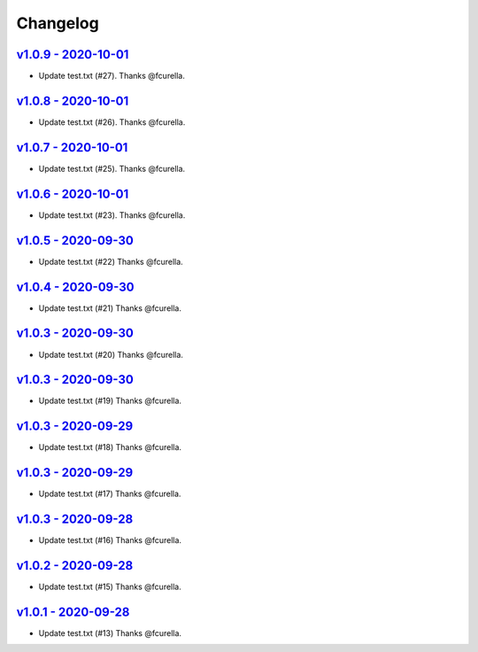Changelog
=========

`v1.0.9 - 2020-10-01 <https://github.com/fcurella/testrepo/compare/v1.0.8...v1.0.9>`_
-------------------------------------------------------------------------------------

* Update test.txt (#27). Thanks @fcurella.

`v1.0.8 - 2020-10-01 <https://github.com/fcurella/testrepo/compare/v1.0.7...v1.0.8>`_
-------------------------------------------------------------------------------------

* Update test.txt (#26). Thanks @fcurella.

`v1.0.7 - 2020-10-01 <https://github.com/fcurella/testrepo/compare/v1.0.6...v1.0.7>`_
-------------------------------------------------------------------------------------

* Update test.txt (#25). Thanks @fcurella.

`v1.0.6 - 2020-10-01 <https://github.com/fcurella/testrepo/compare/v1.0.5...v1.0.6>`_
-------------------------------------------------------------------------------------

* Update test.txt (#23). Thanks @fcurella.

`v1.0.5 - 2020-09-30 <https://github.com/fcurella/testrepo/compare/v1.0.4...v1.0.5>`_
-------------------------------------------------------------------------------------

* Update test.txt (#22) Thanks @fcurella.

`v1.0.4 - 2020-09-30 <https://github.com/fcurella/testrepo/compare/v1.0.3...v1.0.4>`_
-------------------------------------------------------------------------------------

* Update test.txt (#21) Thanks @fcurella.

`v1.0.3 - 2020-09-30 <https://github.com/fcurella/testrepo/compare/v1.0.2...v1.0.3>`_
-------------------------------------------------------------------------------------

* Update test.txt (#20) Thanks @fcurella.

`v1.0.3 - 2020-09-30 <https://github.com/fcurella/testrepo/compare/v1.0.2...v1.0.3>`_
-------------------------------------------------------------------------------------

* Update test.txt (#19) Thanks @fcurella.

`v1.0.3 - 2020-09-29 <https://github.com/fcurella/testrepo/compare/v1.0.2...v1.0.3>`_
-------------------------------------------------------------------------------------

* Update test.txt (#18) Thanks @fcurella.

`v1.0.3 - 2020-09-29 <https://github.com/fcurella/testrepo/compare/v1.0.2...v1.0.3>`_
-------------------------------------------------------------------------------------

* Update test.txt (#17) Thanks @fcurella.

`v1.0.3 - 2020-09-28 <https://github.com/fcurella/testrepo/compare/v1.0.2...v1.0.3>`_
-------------------------------------------------------------------------------------

* Update test.txt (#16) Thanks @fcurella.

`v1.0.2 - 2020-09-28 <https://github.com/fcurella/testrepo/compare/v1.0.1...v1.0.2>`_
-------------------------------------------------------------------------------------

* Update test.txt (#15) Thanks @fcurella.

`v1.0.1 - 2020-09-28 <https://github.com/fcurella/testrepo/compare/v1.0.0...v1.0.1>`_
-------------------------------------------------------------------------------------

* Update test.txt (#13) Thanks @fcurella.
